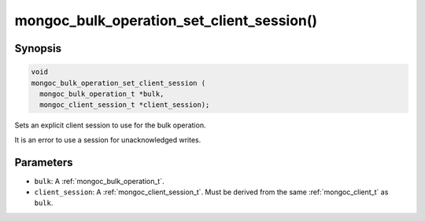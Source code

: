 .. _mongoc_bulk_operation_set_client_session

mongoc_bulk_operation_set_client_session()
==========================================

Synopsis
--------

.. code-block:: c

   void
   mongoc_bulk_operation_set_client_session (
     mongoc_bulk_operation_t *bulk,
     mongoc_client_session_t *client_session);

Sets an explicit client session to use for the bulk operation.

It is an error to use a session for unacknowledged writes.

Parameters
----------

* ``bulk``: A :ref:`mongoc_bulk_operation_t`.
* ``client_session``: A :ref:`mongoc_client_session_t`. Must be derived from the same :ref:`mongoc_client_t` as ``bulk``.

.. seealso::

  | :ref:`mongoc_client_start_session()`

